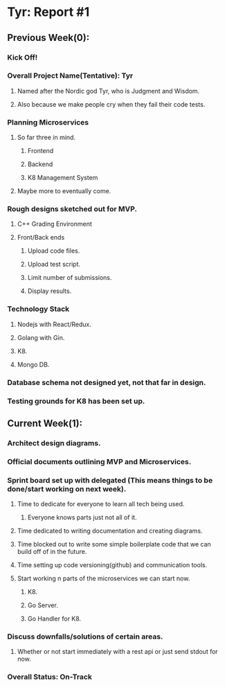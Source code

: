* Tyr: Report #1
** Previous Week(0):
*** Kick Off!
*** Overall Project Name(Tentative): Tyr
**** Named after the Nordic god Tyr, who is Judgment and Wisdom.
**** Also because we make people cry when they fail their code tests.
*** Planning Microservices
**** So far three in mind.
***** Frontend
***** Backend
***** K8 Management System
**** Maybe more to eventually come.
*** Rough designs sketched out for MVP.
**** C++ Grading Environment
**** Front/Back ends
***** Upload code files.
***** Upload test script.
***** Limit number of submissions.
***** Display results.
*** Technology Stack
**** Nodejs with React/Redux.
**** Golang with Gin.
**** K8.
**** Mongo DB.
*** Database schema not designed yet, not that far in design.
*** Testing grounds for K8 has been set up.
** Current Week(1):
*** Architect design diagrams.
*** Official documents outlining MVP and Microservices.
*** Sprint board set up with delegated (This means things to be done/start working on next week).
**** Time to dedicate for everyone to learn all tech being used.
***** Everyone knows parts just not all of it.
**** Time dedicated to writing documentation and creating diagrams.
**** Time blocked out to write some simple boilerplate code that we can build off of in the future.
**** Time setting up code versioning(github) and communication tools.
**** Start working n parts of the microservices we can start now.
***** K8.
***** Go Server.
***** Go Handler for K8.
*** Discuss downfalls/solutions of certain areas.
**** Whether or not start immediately with a rest api or just send stdout for now.
*** Overall Status: On-Track
